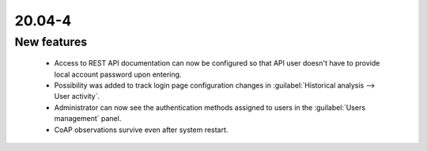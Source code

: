 .. _A_20.04-4:

20.04-4
========

New features
------------

 * Access to REST API documentation can now be configured so that API user doesn't have to provide local account password upon entering.
 * Possibility was added to track login page configuration changes in :guilabel:`Historical analysis --> User activity`.
 * Administrator can now see the authentication methods assigned to users in the :guilabel:`Users management` panel.
 * CoAP observations survive even after system restart.